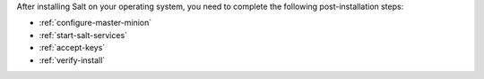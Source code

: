 After installing Salt on your operating system, you need to complete the
following post-installation steps:

* :ref:`configure-master-minion`
* :ref:`start-salt-services`
* :ref:`accept-keys`
* :ref:`verify-install`

